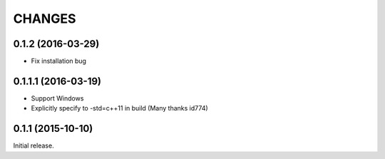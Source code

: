 CHANGES
========

0.1.2 (2016-03-29)
----------------------------

- Fix installation bug

0.1.1.1 (2016-03-19)
----------------------------

- Support Windows
- Explicitly specify to -std=c++11 in build (Many thanks id774)

0.1.1 (2015-10-10)
----------------------------

Initial release.

